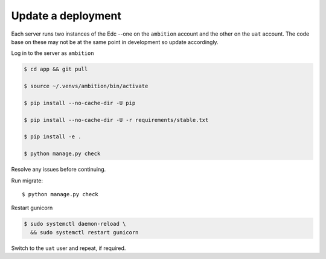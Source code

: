 
Update a deployment
-------------------

Each server runs two instances of the Edc --one on the ``ambition`` account and the other on the ``uat`` account. The code base on these may not be at the same point in development so update accordingly.

Log in to the server as ``ambition``

.. code-block:: bash

	$ cd app && git pull

	$ source ~/.venvs/ambition/bin/activate

	$ pip install --no-cache-dir -U pip

	$ pip install --no-cache-dir -U -r requirements/stable.txt

	$ pip install -e .

	$ python manage.py check

Resolve any issues before continuing.

Run migrate::

	$ python manage.py check


Restart gunicorn

.. code-block:: bash

	$ sudo systemctl daemon-reload \
	  && sudo systemctl restart gunicorn

Switch to the ``uat`` user and repeat, if required.
